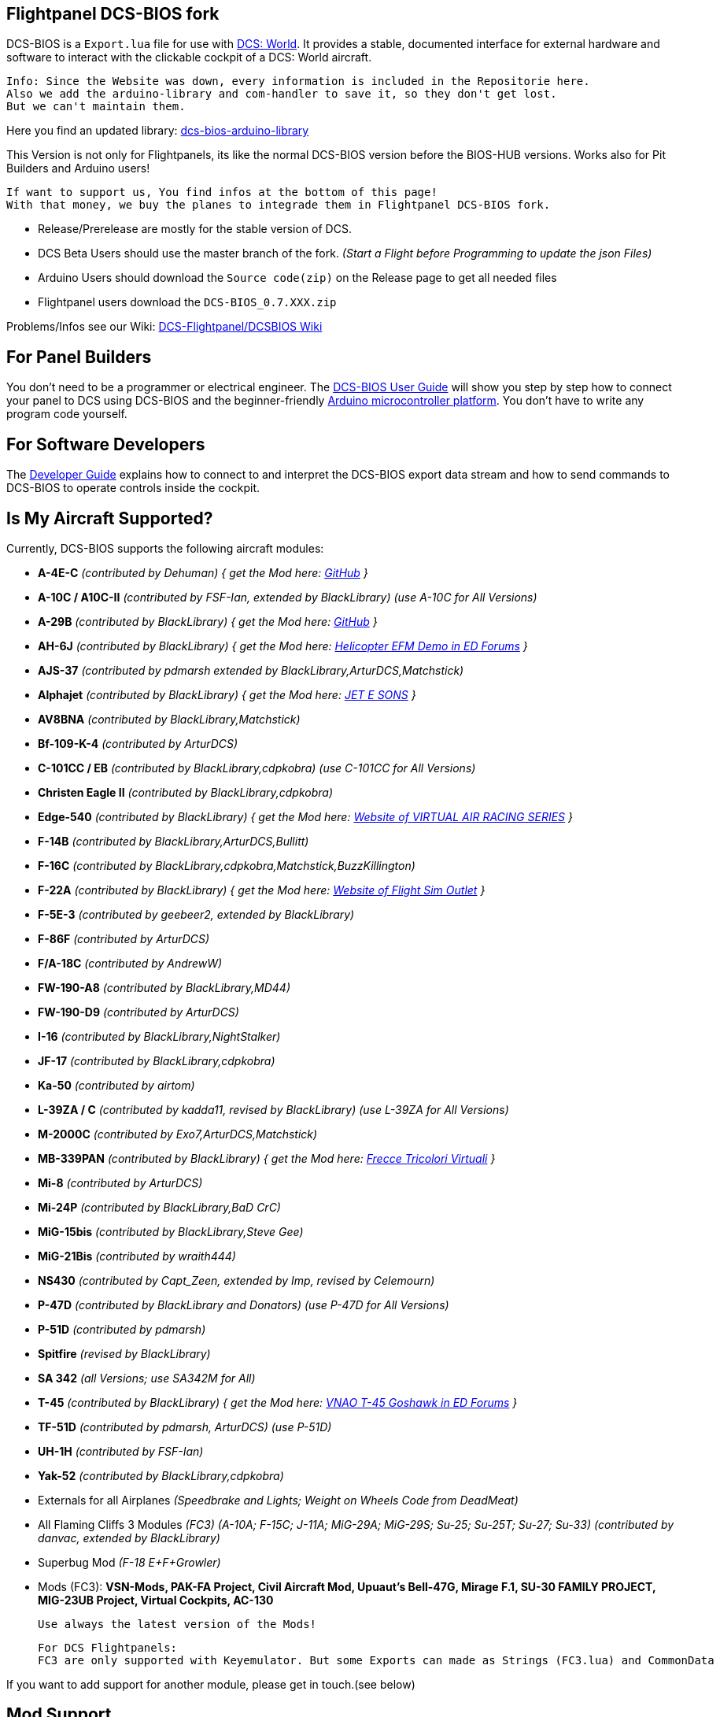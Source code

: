 ifdef::env-github[{set:link-ext:adoc}]
ifndef::env-github[{set:link-ext:html}]

== Flightpanel DCS-BIOS fork

DCS-BIOS is a `Export.lua` file for use with http://www.digitalcombatsimulator.com/[DCS: World].
It provides a stable, documented interface for external hardware and software to interact with the clickable cockpit of a DCS: World aircraft.

  Info: Since the Website was down, every information is included in the Repositorie here.
  Also we add the arduino-library and com-handler to save it, so they don't get lost. 
  But we can't maintain them.
  
Here you find an updated library: https://github.com/talbotmcinnis/dcs-bios-arduino-library/[dcs-bios-arduino-library]

This Version is not only for Flightpanels, its like the normal DCS-BIOS version before the BIOS-HUB versions.
Works also for Pit Builders and Arduino users!

  If want to support us, You find infos at the bottom of this page!
  With that money, we buy the planes to integrade them in Flightpanel DCS-BIOS fork.
  
- Release/Prerelease are mostly for the stable version of DCS. 
- DCS Beta Users should use the master branch of the fork. _(Start a Flight before Programming to update the json Files)_
- Arduino Users should download the `Source code(zip)` on the Release page to get all needed files
- Flightpanel users download the `DCS-BIOS_0.7.XXX.zip`

Problems/Infos see our Wiki: https://github.com/DCSFlightpanels/DCSFlightpanels/wiki[DCS-Flightpanel/DCSBIOS Wiki]

== For Panel Builders

You don't need to be a programmer or electrical engineer.
The link:Scripts/DCS-BIOS/doc/userguide.{link-ext}[DCS-BIOS User Guide] will show you step by step how to connect your panel to DCS using DCS-BIOS and the beginner-friendly http://arduino.cc[Arduino microcontroller platform].
You don't have to write any program code yourself.

== For Software Developers

The link:Scripts/DCS-BIOS/doc/developerguide.{link-ext}[Developer Guide] explains how to connect to and interpret the DCS-BIOS export data stream and how to send commands to DCS-BIOS to operate controls inside the cockpit.

== Is My Aircraft Supported?

Currently, DCS-BIOS supports the following aircraft modules:

* **A-4E-C** _(contributed by Dehuman) { get the Mod here: https://github.com/heclak/community-a4e-c[GitHub] }_
* **A-10C / A10C-II** _(contributed by FSF-Ian, extended by BlackLibrary) (use A-10C for All Versions)_
* **A-29B** _(contributed by BlackLibrary) { get the Mod here: https://github.com/luizrenault/a-29b-community[GitHub] }_
* **AH-6J** _(contributed by BlackLibrary) { get the Mod here: https://forums.eagle.ru/showthread.php?t=267143[Helicopter EFM Demo in ED Forums] }_
* **AJS-37** _(contributed by pdmarsh extended by BlackLibrary,ArturDCS,Matchstick)_
* **Alphajet** _(contributed by BlackLibrary) { get the Mod here: http://www.jetesons.com/telechargement.html[JET E SONS] }_
* **AV8BNA** _(contributed by BlackLibrary,Matchstick)_
* **Bf-109-K-4** _(contributed by ArturDCS)_
* **C-101CC / EB** _(contributed by BlackLibrary,cdpkobra) (use C-101CC for All Versions)_
* **Christen Eagle II** _(contributed by BlackLibrary,cdpkobra)_
* **Edge-540** _(contributed by BlackLibrary) { get the Mod here: http://virtualairrace.com/edge-540-mod/[Website of VIRTUAL AIR RACING SERIES] }_
* **F-14B** _(contributed by BlackLibrary,ArturDCS,Bullitt)_
* **F-16C** _(contributed by BlackLibrary,cdpkobra,Matchstick,BuzzKillington)_
* **F-22A** _(contributed by BlackLibrary) { get the Mod here: https://fsoutlet.com/f22/[Website of Flight Sim Outlet] }_
* **F-5E-3** _(contributed by geebeer2, extended by BlackLibrary)_
* **F-86F** _(contributed by ArturDCS)_
* **F/A-18C** _(contributed by AndrewW)_
* **FW-190-A8** _(contributed by BlackLibrary,MD44)_
* **FW-190-D9** _(contributed by ArturDCS)_
* **I-16** _(contributed by BlackLibrary,NightStalker)_
* **JF-17** _(contributed by BlackLibrary,cdpkobra)_
* **Ka-50** _(contributed by airtom)_
* **L-39ZA / C** _(contributed by kadda11, revised by BlackLibrary) (use L-39ZA for All Versions)_
* **M-2000C** _(contributed by Exo7,ArturDCS,Matchstick)_
* **MB-339PAN** _(contributed by BlackLibrary) { get the Mod here: http://www.freccetricolorivirtuali.net[Frecce Tricolori Virtuali] }_
* **Mi-8** _(contributed by ArturDCS)_
* **Mi-24P** _(contributed by BlackLibrary,BaD CrC)_
* **MiG-15bis** _(contributed by BlackLibrary,Steve Gee)_
* **MiG-21Bis** _(contributed by wraith444)_
* **NS430** _(contributed by Capt_Zeen, extended by Imp, revised by Celemourn)_
* **P-47D** _(contributed by BlackLibrary and Donators) (use P-47D for All Versions)_
* **P-51D** _(contributed by pdmarsh)_
* **Spitfire** _(revised by BlackLibrary)_
* **SA 342** _(all Versions; use SA342M for All)_
* **T-45** _(contributed by BlackLibrary) { get the Mod here: https://forums.eagle.ru/topic/203816-vnao-t-45-goshawk/[VNAO T-45 Goshawk in ED Forums] }_
* **TF-51D** _(contributed by pdmarsh, ArturDCS) (use P-51D)_
* **UH-1H** _(contributed by FSF-Ian)_
* **Yak-52** _(contributed by BlackLibrary,cdpkobra)_
* Externals for all Airplanes _(Speedbrake and Lights; Weight on Wheels Code from DeadMeat)_
* All Flaming Cliffs 3 Modules _(FC3) (A-10A; F-15C; J-11A; MiG-29A;
  MiG-29S; Su-25; Su-25T; Su-27; Su-33) (contributed by danvac, extended by BlackLibrary)_
* Superbug Mod _(F-18 E+F+Growler)_
* Mods (FC3): **VSN-Mods, PAK-FA Project, Civil Aircraft Mod, Upuaut's Bell-47G, Mirage F.1, SU-30 FAMILY PROJECT, MIG-23UB Project,
              Virtual Cockpits, AC-130**
  
  Use always the latest version of the Mods!
  
  For DCS Flightpanels: 
  FC3 are only supported with Keyemulator. But some Exports can made as Strings (FC3.lua) and CommonData 

If you want to add support for another module, please get in touch.(see below)

== Mod Support

If you want to add a FC3 based Mod (eg. VSN_Mod Planes) for commondata suport, you must follow
these instructions:

Add at the bottom  in \DCS-BIOS\lib\AircraftList.lua

a("PlaneName", false)

To get the correct Plane Name, open the control-reference page while you fly that plane. 
In MetadataStat you find the Plane Name.

== For setting up the Control-reference Page:

1. Install Google Chrome
2. Chrome -> "Settings" -> "More Tools" -> "Extensions", check "Developer mode"
3. Click "Load unpacked extension..." and choose your "C:\Users\<username>\Saved Games\DCS\Scripts\DCS-BIOS\doc" folder
4. A new extension "DCS-BIOS Control Reference Live Preview" 
   will be visible under "Apps".
5. Exit "Settings"
6. Start DCS, load a Mission and jump in a Plane
7. Click "Apps" in your Browser. Your DCS-BIOS extension be there. From there you can see the controls change as you fly and manipulate the cockpit. 

  Remember to Close & Restart the page after you restart/change a mission, so Chrome gets a new connection to DCS-BIOS.
  
== socat

There are 3 socat versions, 32, 64 bit and for UNIX systems. Choose that version that fits best for you. 
The files in the zip File must be unzipped direct in the socat folder.

  The path must be: /socat/socat.exe

== Video Tutorials

https://www.youtube.com/channel/UCwECFPfC3QJiNYS5fskF2vg/[DCS-BIOS Channel on Youtube]

== Contribute

If you have a question or found a bug, please https://github.com/DCSFlightpanels/dcs-bios/issues[open an issue on the GitHub issue tracker].

If you want to contribute code or documentation, please send a pull request on GitHub.

== License

The https://github.com/dcs-bios/dcs-bios[orginal DCS-BIOS] was programmed by [FSF]Ian. This is a Fork of his older Repositorie, where we made some additions and changes to it.

DCS-BIOS is released under a slightly modified Simple Public License 2.0 (think "a version of the GPL readable by mere mortals"). Please see `DCS-BIOS-License.txt`.

The copy of `socat` that comes with DCS-BIOS is licensed under the GPLv2 (see `/Programs/socat/COPYING`).

== Support

* Here you find our https://discord.gg/5svGwKX[DCSFlightpanels Discord Server]
* Here you find the https://github.com/DCSFlightpanels/DCSFlightpanels[DCSFlightPanels Software]
* Here you find the https://github.com/DCSFlightpanels/DCS-Flightpanels-Profiles[DCS-Flightpanels-Profiles]

* If you want to support us: https://www.paypal.me/FPDCSBIOS[Here you can Donate.] 

                      (Donations were 100% spend for new Planes, to keep the Projekt alive and uptodate)
